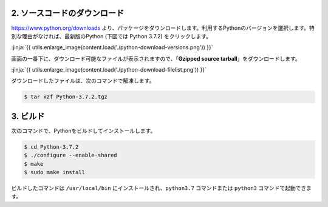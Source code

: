 

2. ソースコードのダウンロード
+++++++++++++++++++++++++++++++++++++++++++++++++

https://www.python.org/downloads より、パッケージをダウンロードします。利用するPythonのバージョンを選択します。特別な理由がなければ、最新版のPython (下図では Python 3.7.2) をクリックします。


:jinja:`{{ utils.enlarge_image(content.load('./python-download-versions.png')) }}`


画面の一番下に、ダウンロード可能なファイルが表示されますので、「**Gzipped source tarball**」をダウンロードします。


:jinja:`{{ utils.enlarge_image(content.load('./python-download-filelist.png')) }}`


ダウンロードしたファイルは、次のコマンドで解凍します。

.. code-block:: bash

   $ tar xzf Python-3.7.2.tgz


3. ビルド
+++++++++++++++++++++++++++++++++++++++++++++++++

次のコマンドで、Pythonをビルドしてインストールします。


.. code-block:: bash

   $ cd Python-3.7.2
   $ ./configure --enable-shared
   $ make
   $ sudo make install

ビルドしたコマンドは ``/usr/local/bin`` にインストールされ、``python3.7`` コマンドまたは ``python3`` コマンドで起動できます。

